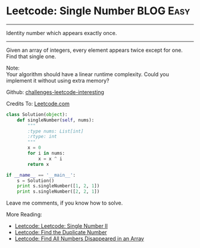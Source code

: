 * Leetcode: Single Number                                         :BLOG:Easy:
#+STARTUP: showeverything
#+OPTIONS: toc:nil \n:t ^:nil creator:nil d:nil
:PROPERTIES:
:type:    #numbers
:END:
---------------------------------------------------------------------
Identity number which appears exactly once.
---------------------------------------------------------------------
Given an array of integers, every element appears twice except for one. Find that single one.

Note:
Your algorithm should have a linear runtime complexity. Could you implement it without using extra memory?

Github: [[url-external:https://github.com/DennyZhang/challenges-leetcode-interesting/tree/master/single-number][challenges-leetcode-interesting]]

Credits To: [[url-external:https://leetcode.com/problems/single-number/description/][Leetcode.com]]
#+BEGIN_SRC python
class Solution(object):
    def singleNumber(self, nums):
        """
        :type nums: List[int]
        :rtype: int
        """
        x = 0
        for i in nums:
            x = x ^ i
        return x

if __name__ == '__main__':
    s = Solution()
    print s.singleNumber([1, 2, 1])
    print s.singleNumber([2, 2, 1])
#+END_SRC

Leave me comments, if you know how to solve.

More Reading:
- [[http://brain.dennyzhang.com/single-number-ii/][Leetcode: Leetcode: Single Number II]]
- [[http://brain.dennyzhang.com/find-duplicate-num/][Leetcode: Find the Duplicate Number]]
- [[http://brain.dennyzhang.com/find-disappeared/][Leetcode: Find All Numbers Disappeared in an Array]]
